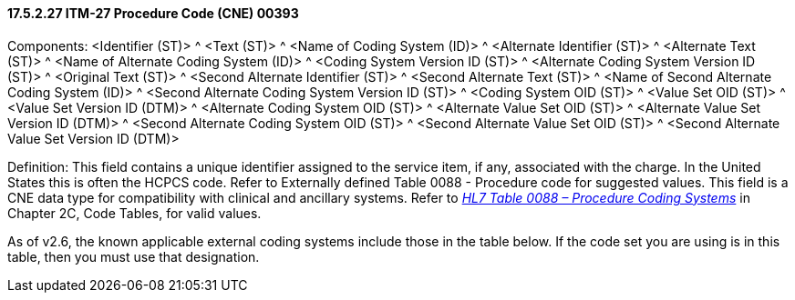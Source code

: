 ==== 17.5.2.27 ITM-27 Procedure Code (CNE) 00393

Components: <Identifier (ST)> ^ <Text (ST)> ^ <Name of Coding System (ID)> ^ <Alternate Identifier (ST)> ^ <Alternate Text (ST)> ^ <Name of Alternate Coding System (ID)> ^ <Coding System Version ID (ST)> ^ <Alternate Coding System Version ID (ST)> ^ <Original Text (ST)> ^ <Second Alternate Identifier (ST)> ^ <Second Alternate Text (ST)> ^ <Name of Second Alternate Coding System (ID)> ^ <Second Alternate Coding System Version ID (ST)> ^ <Coding System OID (ST)> ^ <Value Set OID (ST)> ^ <Value Set Version ID (DTM)> ^ <Alternate Coding System OID (ST)> ^ <Alternate Value Set OID (ST)> ^ <Alternate Value Set Version ID (DTM)> ^ <Second Alternate Coding System OID (ST)> ^ <Second Alternate Value Set OID (ST)> ^ <Second Alternate Value Set Version ID (DTM)>

Definition: This field contains a unique identifier assigned to the service item, if any, associated with the charge. In the United States this is often the HCPCS code. Refer to Externally defined Table 0088 - Procedure code for suggested values. This field is a CNE data type for compatibility with clinical and ancillary systems. Refer to file:///E:\V2\v2.9%20final%20Nov%20from%20Frank\V29_CH02C_Tables.docx#HL70088[_HL7 Table 0088 – Procedure Coding Systems_] in Chapter 2C, Code Tables, for valid values.

As of v2.6, the known applicable external coding systems include those in the table below. If the code set you are using is in this table, then you must use that designation.

